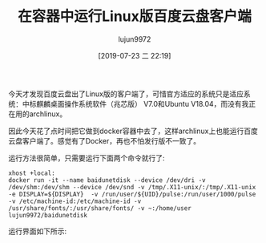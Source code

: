 #+TITLE: 在容器中运行Linux版百度云盘客户端
#+AUTHOR: lujun9972
#+TAGS: linux和它的小伙伴
#+DATE: [2019-07-23 二 22:19]
#+LANGUAGE:  zh-CN
#+STARTUP:  inlineimages
#+OPTIONS:  H:6 num:nil toc:t \n:nil ::t |:t ^:nil -:nil f:t *:t <:nil

今天才发现百度云盘出了Linux版的客户端了，可惜官方适应的系统只是适应系统：中标麒麟桌面操作系统软件（兆芯版） V7.0和Ubuntu V18.04，而没有我正在用的archlinux。

因此今天花了点时间把它做到docker容器中去了，这样archlinux上也能运行百度云盘客户端了。感觉有了Docker，再也不怕发行版不一致了。

运行方法很简单，只需要运行下面两个命令就行了:
#+begin_src shell
  xhost +local:
  docker run -it --name baidunetdisk --device /dev/dri -v /dev/shm:/dev/shm --device /dev/snd -v /tmp/.X11-unix/:/tmp/.X11-unix -e DISPLAY=${DISPLAY}  -v /run/user/${UID}/pulse:/run/user/1000/pulse -v /etc/machine-id:/etc/machine-id -v /usr/share/fonts/:/usr/share/fonts/ -v ~:/home/user lujun9972/baidunetdisk
#+end_src

运行界面如下所示:

[[file:images/baidunetdisk_1563790243.png]]
